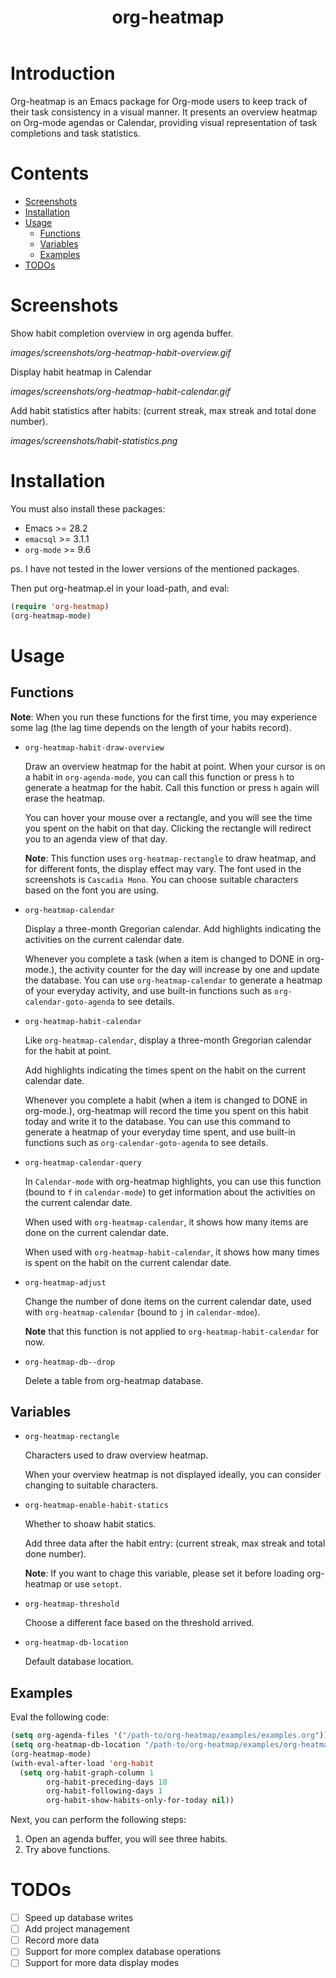 #+TITLE: org-heatmap

* Introduction
:PROPERTIES:
:TOC:      ignore
:END:
Org-heatmap is an Emacs package for Org-mode users to keep track of their task
consistency in a visual manner. It presents an overview heatmap on Org-mode
agendas or Calendar, providing visual representation of task completions and
task statistics. 
* Contents
:PROPERTIES:
:TOC:      this
:END:
- [[#screenshots][Screenshots]]
- [[#installation][Installation]]
- [[#usage][Usage]]
  - [[#functions][Functions]]  
  - [[#variables][Variables]]
  - [[#examples][Examples]]
- [[#todos][TODOs]]
* Screenshots
:PROPERTIES:
:TOC:      0
:END:
Show habit completion overview in org agenda buffer.

[[images/screenshots/org-heatmap-habit-overview.gif]]

Display habit heatmap in Calendar

[[images/screenshots/org-heatmap-habit-calendar.gif]]

Add habit statistics after habits: (current streak, max streak and total done number).

[[images/screenshots/habit-statistics.png]]
* Installation
:PROPERTIES:
:TOC:      0
:END:
You must also install these packages:

+  Emacs >= 28.2
+  =emacsql= >= 3.1.1
+  =org-mode= >= 9.6

ps. I have not tested in the lower versions of the mentioned packages.

Then put org-heatmap.el in your load-path, and eval:
#+begin_src emacs-lisp
  (require 'org-heatmap)
  (org-heatmap-mode)
#+end_src

* Usage
:PROPERTIES:
:TOC:      1
:END:
** Functions

*Note*: When you run these functions for the first time, you may experience some
lag (the lag time depends on the length of your habits record).

- =org-heatmap-habit-draw-overview=
  
  Draw an overview heatmap for the habit at point. When your cursor is on a
  habit in =org-agenda-mode=, you can call this function or press =h= to generate a
  heatmap for the habit. Call this function or press =h= again will erase the
  heatmap.

  You can hover your mouse over a rectangle, and you will see the time you spent
  on the habit on that day. Clicking the rectangle will redirect you to an
  agenda view of that day.


  *Note*: This function uses =org-heatmap-rectangle= to draw heatmap, and for
  different fonts, the display effect may vary. The font used in the screenshots
  is =Cascadia Mono=. You can choose suitable characters based on the font you are
  using.
  
- =org-heatmap-calendar=
  
  Display a three-month Gregorian calendar. Add highlights indicating the
  activities on the current calendar date.

  Whenever you complete a task (when a item is changed to DONE in org-mode.),
  the activity counter for the day will increase by one and update the database.
  You can use =org-heatmap-calendar= to generate a heatmap of your everyday
  activity, and use built-in functions such as  =org-calendar-goto-agenda= to see
  details.
  
- =org-heatmap-habit-calendar=
  
  Like =org-heatmap-calendar=, display a three-month Gregorian calendar for the
  habit at point.

  Add highlights indicating the times spent on the habit on the current calendar
  date.

  Whenever you complete a habit (when a item is changed to DONE in org-mode.),
  org-heatmap will record the time you spent on this habit today and write it to
  the database. You can use this command to generate a heatmap of your
  everyday time spent, and use built-in functions such as =org-calendar-goto-agenda=
  to see details.
  
- =org-heatmap-calendar-query=
  
  In =Calendar-mode= with org-heatmap highlights, you can use this function (bound
  to =f= in =calendar-mode=) to get information about the activities on the current calendar date.

  When used with =org-heatmap-calendar=, it shows how many items are done on the
  current calendar date.

  When used with =org-heatmap-habit-calendar=, it shows how many times is spent on
  the habit on the current calendar date.
  
- =org-heatmap-adjust=

  Change the number of done items on the current calendar date, used with
  =org-heatmap-calendar= (bound to =j= in =calendar-mdoe=).
  
  *Note* that this function is not applied to =org-heatmap-habit-calendar= for now.
- =org-heatmap-db--drop=
  
  Delete a table from org-heatmap database.
** Variables
- =org-heatmap-rectangle=
  
  Characters used to draw overview heatmap.

  When your overview heatmap is not displayed ideally, you can consider changing
  to suitable characters.

- =org-heatmap-enable-habit-statics=
  
  Whether to shoaw habit statics.

  Add three data after the habit entry: (current streak, max streak and total
  done number).

  *Note*: If you want to chage this variable, please set it before loading
  org-heatmap or use =setopt=.

- =org-heatmap-threshold=

  Choose a different face based on the threshold arrived.

- =org-heatmap-db-location=

  Default database location.
** Examples
Eval the following code:
#+begin_src emacs-lisp
  (setq org-agenda-files '("/path-to/org-heatmap/examples/examples.org")) ;; You need specify these two paths.
  (setq org-heatmap-db-location "/path-to/org-heatmap/examples/org-heatmap.db")
  (org-heatmap-mode)
  (with-eval-after-load 'org-habit
	(setq org-habit-graph-column 1
		  org-habit-preceding-days 10
		  org-habit-following-days 1
		  org-habit-show-habits-only-for-today nil))
#+end_src

Next, you can perform the following steps:
1. Open an agenda buffer, you will see three habits.
2. Try above functions.
* TODOs
- [ ] Speed up database writes
- [ ] Add project management
- [ ] Record more data
- [ ] Support for more complex database operations
- [ ] Support for more data display modes
